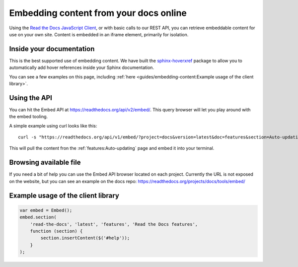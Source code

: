 Embedding content from your docs online
=======================================

Using the `Read the Docs JavaScript Client`_, or with basic calls to our REST
API, you can retrieve embeddable content for use on your own site. Content is
embedded in an iframe element, primarily for isolation. 

Inside your documentation
-------------------------

This is the best supported use of embedding content.
We have built the `sphinx-hoverxref`_ package to allow you to automatically add hover references inside your Sphinx documentation.

You can see a few examples on this page,
including :ref:`here <guides/embedding-content:Example usage of the client library>`.

.. _sphinx-hoverxref: https://sphinx-hoverxref.readthedocs.io/

Using the API
-------------

You can hit the Embed API at https://readthedocs.org/api/v2/embed/. This query browser will let you play around with the embed tooling.

A simple example using curl looks like this::

    curl -s "https://readthedocs.org/api/v1/embed/?project=docs&version=latest&doc=features&section=Auto-updating"  | python3 -m json.tool

This will pull the content fron the :ref:`features:Auto-updating` page and embed it into your terminal.

Browsing available file
-----------------------

If you need a bit of help you can use the Embed API browser located on each project.
Currently the URL is not exposed on the website,
but you can see an example on the docs repo: https://readthedocs.org/projects/docs/tools/embed/

Example usage of the client library
-----------------------------------

.. code-block:: javascript

    var embed = Embed();
    embed.section(
        'read-the-docs', 'latest', 'features', 'Read the Docs features',
        function (section) {
            section.insertContent($('#help'));
        }
    );

.. _`Read the Docs JavaScript Client`: https://github.com/agjohnson/readthedocs-client-js
